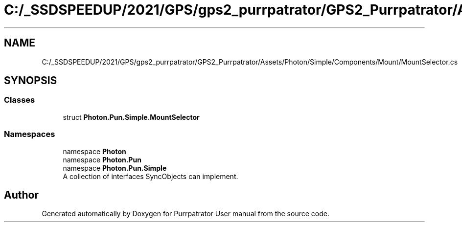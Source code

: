 .TH "C:/_SSDSPEEDUP/2021/GPS/gps2_purrpatrator/GPS2_Purrpatrator/Assets/Photon/Simple/Components/Mount/MountSelector.cs" 3 "Mon Apr 18 2022" "Purrpatrator User manual" \" -*- nroff -*-
.ad l
.nh
.SH NAME
C:/_SSDSPEEDUP/2021/GPS/gps2_purrpatrator/GPS2_Purrpatrator/Assets/Photon/Simple/Components/Mount/MountSelector.cs
.SH SYNOPSIS
.br
.PP
.SS "Classes"

.in +1c
.ti -1c
.RI "struct \fBPhoton\&.Pun\&.Simple\&.MountSelector\fP"
.br
.in -1c
.SS "Namespaces"

.in +1c
.ti -1c
.RI "namespace \fBPhoton\fP"
.br
.ti -1c
.RI "namespace \fBPhoton\&.Pun\fP"
.br
.ti -1c
.RI "namespace \fBPhoton\&.Pun\&.Simple\fP"
.br
.RI "A collection of interfaces SyncObjects can implement\&. "
.in -1c
.SH "Author"
.PP 
Generated automatically by Doxygen for Purrpatrator User manual from the source code\&.
